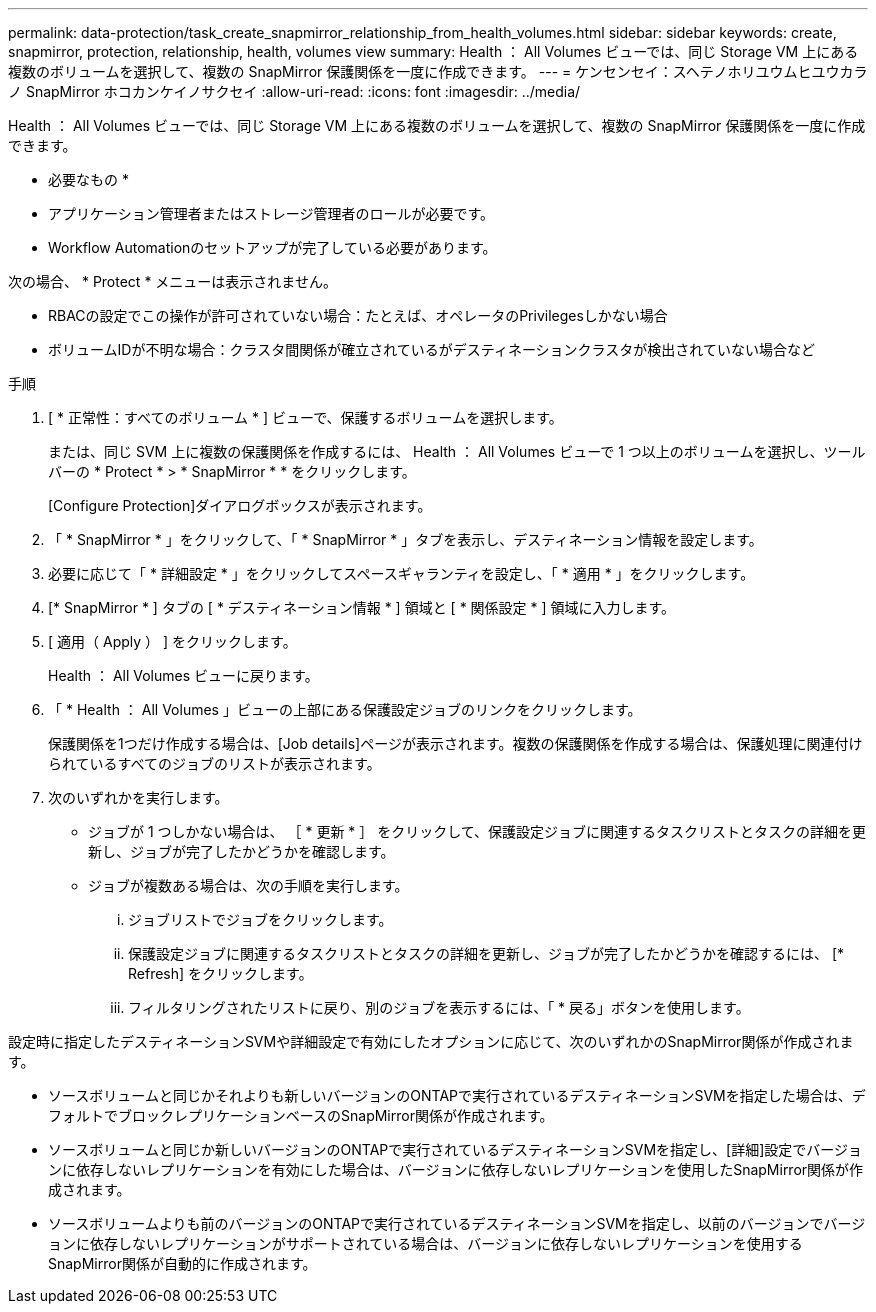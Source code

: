 ---
permalink: data-protection/task_create_snapmirror_relationship_from_health_volumes.html 
sidebar: sidebar 
keywords: create, snapmirror, protection, relationship, health, volumes view 
summary: Health ： All Volumes ビューでは、同じ Storage VM 上にある複数のボリュームを選択して、複数の SnapMirror 保護関係を一度に作成できます。 
---
= ケンセンセイ：スヘテノホリユウムヒユウカラノ SnapMirror ホコカンケイノサクセイ
:allow-uri-read: 
:icons: font
:imagesdir: ../media/


[role="lead"]
Health ： All Volumes ビューでは、同じ Storage VM 上にある複数のボリュームを選択して、複数の SnapMirror 保護関係を一度に作成できます。

* 必要なもの *

* アプリケーション管理者またはストレージ管理者のロールが必要です。
* Workflow Automationのセットアップが完了している必要があります。


次の場合、 * Protect * メニューは表示されません。

* RBACの設定でこの操作が許可されていない場合：たとえば、オペレータのPrivilegesしかない場合
* ボリュームIDが不明な場合：クラスタ間関係が確立されているがデスティネーションクラスタが検出されていない場合など


.手順
. [ * 正常性：すべてのボリューム * ] ビューで、保護するボリュームを選択します。
+
または、同じ SVM 上に複数の保護関係を作成するには、 Health ： All Volumes ビューで 1 つ以上のボリュームを選択し、ツールバーの * Protect * > * SnapMirror * * をクリックします。

+
[Configure Protection]ダイアログボックスが表示されます。

. 「 * SnapMirror * 」をクリックして、「 * SnapMirror * 」タブを表示し、デスティネーション情報を設定します。
. 必要に応じて「 * 詳細設定 * 」をクリックしてスペースギャランティを設定し、「 * 適用 * 」をクリックします。
. [* SnapMirror * ] タブの [ * デスティネーション情報 * ] 領域と [ * 関係設定 * ] 領域に入力します。
. [ 適用（ Apply ） ] をクリックします。
+
Health ： All Volumes ビューに戻ります。

. 「 * Health ： All Volumes 」ビューの上部にある保護設定ジョブのリンクをクリックします。
+
保護関係を1つだけ作成する場合は、[Job details]ページが表示されます。複数の保護関係を作成する場合は、保護処理に関連付けられているすべてのジョブのリストが表示されます。

. 次のいずれかを実行します。
+
** ジョブが 1 つしかない場合は、 ［ * 更新 * ］ をクリックして、保護設定ジョブに関連するタスクリストとタスクの詳細を更新し、ジョブが完了したかどうかを確認します。
** ジョブが複数ある場合は、次の手順を実行します。
+
... ジョブリストでジョブをクリックします。
... 保護設定ジョブに関連するタスクリストとタスクの詳細を更新し、ジョブが完了したかどうかを確認するには、 [* Refresh] をクリックします。
... フィルタリングされたリストに戻り、別のジョブを表示するには、「 * 戻る」ボタンを使用します。






設定時に指定したデスティネーションSVMや詳細設定で有効にしたオプションに応じて、次のいずれかのSnapMirror関係が作成されます。

* ソースボリュームと同じかそれよりも新しいバージョンのONTAPで実行されているデスティネーションSVMを指定した場合は、デフォルトでブロックレプリケーションベースのSnapMirror関係が作成されます。
* ソースボリュームと同じか新しいバージョンのONTAPで実行されているデスティネーションSVMを指定し、[詳細]設定でバージョンに依存しないレプリケーションを有効にした場合は、バージョンに依存しないレプリケーションを使用したSnapMirror関係が作成されます。
* ソースボリュームよりも前のバージョンのONTAPで実行されているデスティネーションSVMを指定し、以前のバージョンでバージョンに依存しないレプリケーションがサポートされている場合は、バージョンに依存しないレプリケーションを使用するSnapMirror関係が自動的に作成されます。

